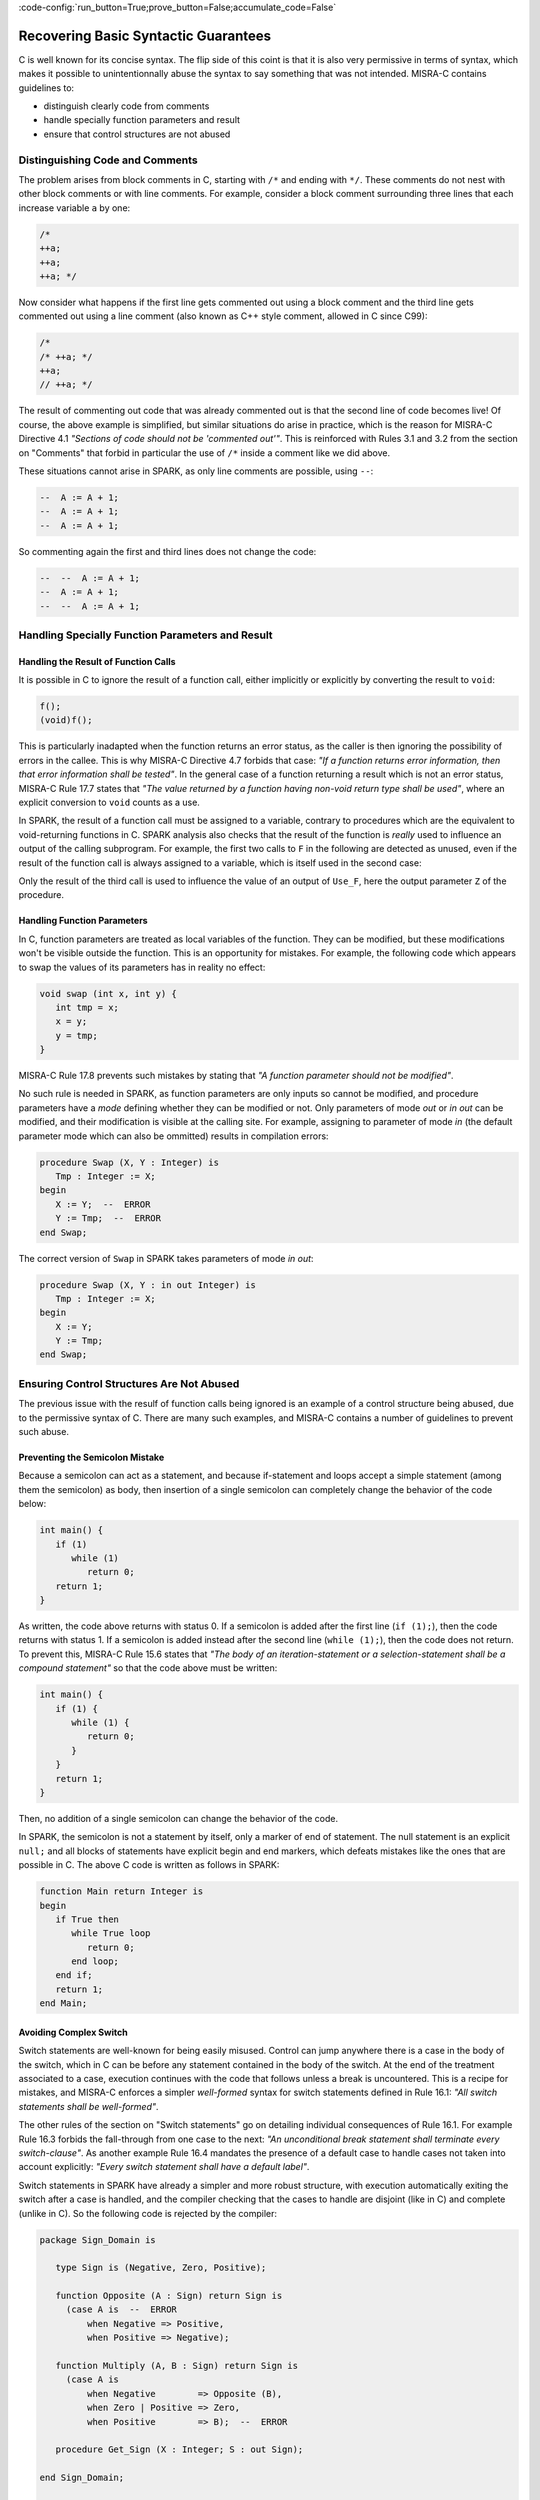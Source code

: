 :code-config:`run_button=True;prove_button=False;accumulate_code=False`

Recovering Basic Syntactic Guarantees
-------------------------------------

.. role:: ada(code)
   :language: ada

.. role:: c(code)
   :language: c

C is well known for its concise syntax. The flip side of this coint is that it
is also very permissive in terms of syntax, which makes it possible to
unintentionnally abuse the syntax to say something that was not
intended. MISRA-C contains guidelines to:

* distinguish clearly code from comments
* handle specially function parameters and result
* ensure that control structures are not abused

Distinguishing Code and Comments
********************************

The problem arises from block comments in C, starting with ``/*`` and ending
with ``*/``. These comments do not nest with other block comments or with line
comments. For example, consider a block comment surrounding three lines that
each increase variable ``a`` by one:

.. code-block:: c

   /*
   ++a;
   ++a;
   ++a; */

Now consider what happens if the first line gets commented out using a block
comment and the third line gets commented out using a line comment (also known
as C++ style comment, allowed in C since C99):

.. code-block:: c

   /*
   /* ++a; */
   ++a;
   // ++a; */

The result of commenting out code that was already commented out is that the
second line of code becomes live! Of course, the above example is simplified,
but similar situations do arise in practice, which is the reason for MISRA-C
Directive 4.1 `"Sections of code should not be 'commented out'"`.  This is
reinforced with Rules 3.1 and 3.2 from the section on "Comments" that forbid in
particular the use of ``/*`` inside a comment like we did above.

These situations cannot arise in SPARK, as only line comments are possible,
using ``--``:

.. code-block:: ada

   --  A := A + 1;
   --  A := A + 1;
   --  A := A + 1;

So commenting again the first and third lines does not change the code:

.. code-block:: ada

   --  --  A := A + 1;
   --  A := A + 1;
   --  --  A := A + 1;


Handling Specially Function Parameters and Result
*************************************************

Handling the Result of Function Calls
^^^^^^^^^^^^^^^^^^^^^^^^^^^^^^^^^^^^^

It is possible in C to ignore the result of a function call, either implicitly
or explicitly by converting the result to ``void``:

.. code-block:: c

   f();
   (void)f();

This is particularly inadapted when the function returns an error status, as
the caller is then ignoring the possibility of errors in the callee. This is
why MISRA-C Directive 4.7 forbids that case: `"If a function returns error
information, then that error information shall be tested"`. In the general case
of a function returning a result which is not an error status, MISRA-C Rule
17.7 states that `"The value returned by a function having non-void return type
shall be used"`, where an explicit conversion to ``void`` counts as a use.

In SPARK, the result of a function call must be assigned to a variable,
contrary to procedures which are the equivalent to void-returning functions
in C. SPARK analysis also checks that the result of the function is `really`
used to influence an output of the calling subprogram. For example, the first
two calls to ``F`` in the following are detected as unused, even if the result
of the function call is always assigned to a variable, which is itself used in
the second case:

.. code:: ada prove_flow_button

    package Fun is
       function F return Integer is (1);
    end Fun;

    with Fun; use Fun;

    procedure Use_F (Z : out Integer) is
       X, Y : Integer;
    begin
       X := F;

       Y := F;
       X := Y;

       Z := F;
    end Use_F;

Only the result of the third call is used to influence the value of an output
of ``Use_F``, here the output parameter ``Z`` of the procedure.

Handling Function Parameters
^^^^^^^^^^^^^^^^^^^^^^^^^^^^

In C, function parameters are treated as local variables of the function. They
can be modified, but these modifications won't be visible outside the
function. This is an opportunity for mistakes. For example, the following code
which appears to swap the values of its parameters has in reality no effect:

.. code-block:: c

   void swap (int x, int y) {
      int tmp = x;
      x = y;
      y = tmp;
   }

MISRA-C Rule 17.8 prevents such mistakes by stating that `"A function parameter
should not be modified"`.

No such rule is needed in SPARK, as function parameters are only inputs so
cannot be modified, and procedure parameters have a `mode` defining whether
they can be modified or not. Only parameters of mode `out` or `in out` can be
modified, and their modification is visible at the calling site. For example,
assigning to parameter of mode `in` (the default parameter mode which can also
be ommitted) results in compilation errors:

.. code:: ada
    :class: ada-expect-compile-error

    procedure Swap (X, Y : Integer) is
       Tmp : Integer := X;
    begin
       X := Y;  --  ERROR
       Y := Tmp;  --  ERROR
    end Swap;

The correct version of ``Swap`` in SPARK takes parameters of mode `in out`:

.. code:: ada

    procedure Swap (X, Y : in out Integer) is
       Tmp : Integer := X;
    begin
       X := Y;
       Y := Tmp;
    end Swap;

Ensuring Control Structures Are Not Abused
******************************************

The previous issue with the resulf of function calls being ignored is an
example of a control structure being abused, due to the permissive syntax
of C. There are many such examples, and MISRA-C contains a number of guidelines
to prevent such abuse.

.. _Preventing the Semicolon Mistake:

Preventing the Semicolon Mistake
^^^^^^^^^^^^^^^^^^^^^^^^^^^^^^^^

Because a semicolon can act as a statement, and because if-statement and loops
accept a simple statement (among them the semicolon) as body, then insertion of
a single semicolon can completely change the behavior of the code below:

.. code-block:: c

   int main() {
      if (1)
         while (1)
            return 0;
      return 1;
   }

As written, the code above returns with status 0. If a semicolon is added after
the first line (``if (1);``), then the code returns with status 1. If a
semicolon is added instead after the second line (``while (1);``), then the
code does not return. To prevent this, MISRA-C Rule 15.6 states that `"The body
of an iteration-statement or a selection-statement shall be a compound
statement"` so that the code above must be written:

.. code-block:: c

   int main() {
      if (1) {
         while (1) {
            return 0;
         }
      }
      return 1;
   }

Then, no addition of a single semicolon can change the behavior of the code.

In SPARK, the semicolon is not a statement by itself, only a marker of end of
statement. The null statement is an explicit ``null;`` and all blocks of
statements have explicit begin and end markers, which defeats mistakes like the
ones that are possible in C. The above C code is written as follows in SPARK:

.. code:: ada

    function Main return Integer is
    begin
       if True then
          while True loop
             return 0;
          end loop;
       end if;
       return 1;
    end Main;

Avoiding Complex Switch
^^^^^^^^^^^^^^^^^^^^^^^

Switch statements are well-known for being easily misused. Control can jump
anywhere there is a case in the body of the switch, which in C can be before
any statement contained in the body of the switch. At the end of the treatment
associated to a case, execution continues with the code that follows unless a
break is uncountered. This is a recipe for mistakes, and MISRA-C enforces a
simpler `well-formed` syntax for switch statements defined in Rule 16.1: `"All
switch statements shall be well-formed"`.

The other rules of the section on "Switch statements" go on detailing
individual consequences of Rule 16.1. For example Rule 16.3 forbids the
fall-through from one case to the next: `"An unconditional break statement
shall terminate every switch-clause"`. As another example Rule 16.4 mandates
the presence of a default case to handle cases not taken into account
explicitly: `"Every switch statement shall have a default label"`.

Switch statements in SPARK have already a simpler and more robust structure,
with execution automatically exiting the switch after a case is handled, and
the compiler checking that the cases to handle are disjoint (like in C) and
complete (unlike in C). So the following code is rejected by the compiler:

.. code:: ada
    :class: ada-expect-compile-error

    package Sign_Domain is

       type Sign is (Negative, Zero, Positive);

       function Opposite (A : Sign) return Sign is
         (case A is  --  ERROR
             when Negative => Positive,
             when Positive => Negative);

       function Multiply (A, B : Sign) return Sign is
         (case A is
             when Negative        => Opposite (B),
             when Zero | Positive => Zero,
             when Positive        => B);  --  ERROR

       procedure Get_Sign (X : Integer; S : out Sign);

    end Sign_Domain;

    package body Sign_Domain is

       procedure Get_Sign (X : Integer; S : out Sign) is
       begin
          case X is
             when 0 => S := Zero;
             when others => S := Negative;  --  ERROR
             when 1 .. Integer'Last => S := Positive;
          end case;
       end Get_Sign;

    end Sign_Domain;

The error in function ``Opposite`` is that the cases do not cover all values of
the expression being switched over. Here, ``A`` is of enumeration type
``Sign``, so all three values of the enumeration must be covered.

The error in function ``Multiply`` is that the case for ``Positive`` is covered
twice, in the second and the third cases. This is not allowed.

The error in procedure ``Get_Sign`` is that the ``others`` case (the equivalent
of C ``default`` case) should come last. Note that an ``others`` case would be
useless in ``Opposite`` and ``Multiply``, as the compiler already checks that
all cases are covered.

Similar rules applied above to both case-expressions as in functions
``Opposite`` and ``Multiply`` and in case-statements as in procedure
``Get_Sign``. Here is a correct version of the same code:

.. code:: ada

    package Sign_Domain is

       type Sign is (Negative, Zero, Positive);

       function Opposite (A : Sign) return Sign is
         (case A is
             when Negative => Positive,
             when Zero     => Zero,
             when Positive => Negative);

       function Multiply (A, B : Sign) return Sign is
         (case A is
             when Negative => Opposite (B),
             when Zero     => Zero,
             when Positive => B);

       procedure Get_Sign (X : Integer; S : out Sign);

    end Sign_Domain;

    package body Sign_Domain is

       procedure Get_Sign (X : Integer; S : out Sign) is
       begin
          case X is
             when 0 => S := Zero;
             when 1 .. Integer'Last => S := Positive;
             when others => S := Negative;
          end case;
       end Get_Sign;

    end Sign_Domain;

Avoiding Complex Loops
^^^^^^^^^^^^^^^^^^^^^^

Similarly to C switches, for-loops in C can become unreadable. MISRA-C thus
enforces similarly a simpler `well-formed` syntax for for-loops defined in Rule
14.2: `"A for loop shall be well-formed"`. The main effect of this
simplification is that for-loops in C look like for-loops in SPARK, with a
scalar `loop counter` being incremented or decremented. Section 8.14 defined
precisely what a loop counter is:

#. It has a scalar type;
#. Its value varies monotonically on each iteration of a given instance of a loop; and
#. It is involved in a decision to exit the loop.

In particular, Rule 14.2 forbids any modification of the loop counter inside
the loop body. Let's look at the example used in MISRA-C:2012 to illustrate
this rule:

.. code-block:: c

   bool_t flag = false;

   for ( int16_t i = 0; ( i < 5 ) && !flag; i++ )
   {
     if ( C )
     {
       flag = true; /* Compliant - allows early termination of loop */
     }

     i = i + 3;     /* Non-compliant - altering the loop counter */
   }

The equivalent code in SPARK does not compile due to the attempt at modifying
the value of the loop counter:

.. code:: ada
    :class: ada-expect-compile-error

    procedure Well_Formed_Loop (C : Boolean) is
       Flag : Boolean := False;
    begin
       for I in 0 .. 4 loop
          exit when not Flag;

          if C then
             Flag := True;
          end if;

          I := I + 3;  --  ERROR
       end loop;
    end Well_Formed_Loop;

Removing the problematic line leads to a valid SPARK program. Note that the
additional condition being tested in the C for-loop has been moved to a
separate exit statement at the start of the loop body in SPARK.

SPARK loops can be increasing as above, or decreasing:

.. code-block:: ada

      for I in reverse 0 .. 4 loop

SPARK loops can iterate over integers as above, or over other scalar types like
enumerations:

.. code-block:: ada

      type Sign is (Negative, Zero, Positive);

      for S in Sign loop

Avoiding the Dangling Else Issue
^^^^^^^^^^^^^^^^^^^^^^^^^^^^^^^^

In its effort to minimize the number of keystrokes, C does not provide a
closing symbol for an if-statement. This makes it possible to write the
following code which appears to try to return the absolute value of its
argument, while it actually returns its opposite:

.. code:: c run_button

   !main.c
   #include <stdio.h>

   int absval (int x) {
      int result = x;
      if (x >= 0)
         if (x == 0)
            result = 0;
      else
         result = -x;
      return result;
   }

   int main() {
      printf("absval(5) = %d\n", absval(5));
      printf("absval(0) = %d\n", absval(0));
      printf("absval(-10) = %d\n", absval(-10));
   }

The warning issued by GCC or LLVM with option ``-Wdangling-else`` (implied by
``-Wall``) gives a clue about the problem: although the ``else`` branch is
written above as completing the outter if-statement, it completes in fact the
inner if-statement. This is a common parsing conflict, which is resolved in C
by binding the ``else`` with the innermost if-statement (in parsing theory,
preferring shift to reduce to solve the shift-reduce conflict).

MISRA-C avoids that problem by requiring in Rule 15.6 that `"The body of an
iteration-statement or a selection-statement shall be a compound
statement"`. Yes, that's the same rule as the one we saw before for
:ref:`Preventing the Semicolon Mistake`. So the code for ``absval`` must be
written:

.. code:: c

   !main.c
   #include <stdio.h>

   int absval (int x) {
      int result = x;
      if (x >= 0) {
         if (x == 0) {
            result = 0;
         }
      } else {
         result = -x;
      }
      return result;
   }

   int main() {
      printf("absval(5) = %d\n", absval(5));
      printf("absval(0) = %d\n", absval(0));
      printf("absval(-10) = %d\n", absval(-10));
   }

which has the expected behavior.

In SPARK, if-statements have an end marker ``end if;`` so the dangling-else
problem cannot arise. The above C code is written as follows in SPARK:

.. code:: ada prove_button

    function Absval (X : Integer) return Integer is
       Result : Integer := X;
    begin
       if X >= 0 then
          if X = 0 then
             Result := 0;
          end if;
       else
          Result := -X;
       end if;
       return Result;
    end Absval;

Interestingly, SPARK analysis detects here that the negation operation on line
9 might overflow. That's an example of runtime error detection which will be
covered in the chapter on :ref:`Detecting Undefined Behavior`.
